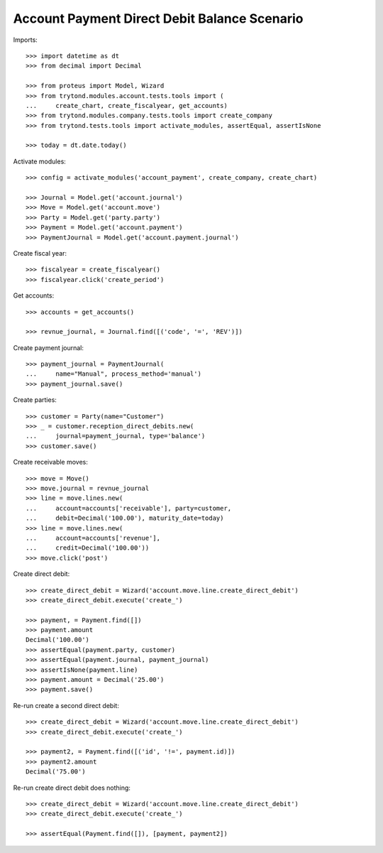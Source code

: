=============================================
Account Payment Direct Debit Balance Scenario
=============================================

Imports::

    >>> import datetime as dt
    >>> from decimal import Decimal

    >>> from proteus import Model, Wizard
    >>> from trytond.modules.account.tests.tools import (
    ...     create_chart, create_fiscalyear, get_accounts)
    >>> from trytond.modules.company.tests.tools import create_company
    >>> from trytond.tests.tools import activate_modules, assertEqual, assertIsNone

    >>> today = dt.date.today()

Activate modules::

    >>> config = activate_modules('account_payment', create_company, create_chart)

    >>> Journal = Model.get('account.journal')
    >>> Move = Model.get('account.move')
    >>> Party = Model.get('party.party')
    >>> Payment = Model.get('account.payment')
    >>> PaymentJournal = Model.get('account.payment.journal')

Create fiscal year::

    >>> fiscalyear = create_fiscalyear()
    >>> fiscalyear.click('create_period')

Get accounts::

    >>> accounts = get_accounts()

    >>> revnue_journal, = Journal.find([('code', '=', 'REV')])

Create payment journal::

    >>> payment_journal = PaymentJournal(
    ...     name="Manual", process_method='manual')
    >>> payment_journal.save()

Create parties::

    >>> customer = Party(name="Customer")
    >>> _ = customer.reception_direct_debits.new(
    ...     journal=payment_journal, type='balance')
    >>> customer.save()

Create receivable moves::

    >>> move = Move()
    >>> move.journal = revnue_journal
    >>> line = move.lines.new(
    ...     account=accounts['receivable'], party=customer,
    ...     debit=Decimal('100.00'), maturity_date=today)
    >>> line = move.lines.new(
    ...     account=accounts['revenue'],
    ...     credit=Decimal('100.00'))
    >>> move.click('post')

Create direct debit::

    >>> create_direct_debit = Wizard('account.move.line.create_direct_debit')
    >>> create_direct_debit.execute('create_')

    >>> payment, = Payment.find([])
    >>> payment.amount
    Decimal('100.00')
    >>> assertEqual(payment.party, customer)
    >>> assertEqual(payment.journal, payment_journal)
    >>> assertIsNone(payment.line)
    >>> payment.amount = Decimal('25.00')
    >>> payment.save()

Re-run create a second direct debit::

    >>> create_direct_debit = Wizard('account.move.line.create_direct_debit')
    >>> create_direct_debit.execute('create_')

    >>> payment2, = Payment.find([('id', '!=', payment.id)])
    >>> payment2.amount
    Decimal('75.00')

Re-run create direct debit does nothing::

    >>> create_direct_debit = Wizard('account.move.line.create_direct_debit')
    >>> create_direct_debit.execute('create_')

    >>> assertEqual(Payment.find([]), [payment, payment2])
